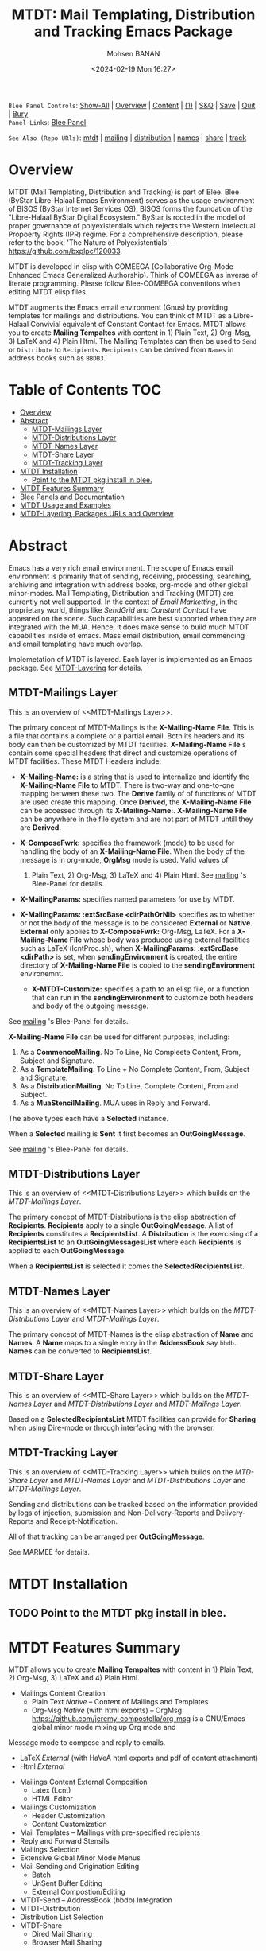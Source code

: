 #+title: MTDT: Mail Templating, Distribution and Tracking Emacs Package
#+DATE: <2024-02-19 Mon 16:27>
#+AUTHOR: Mohsen BANAN
#+OPTIONS: toc:4


~Blee Panel Controls~: [[elisp:(show-all)][Show-All]] | [[elisp:(org-shifttab)][Overview]] | [[elisp:(progn (org-shifttab) (org-content))][Content]] | [[elisp:(delete-other-windows)][(1)]] | [[elisp:(progn (save-buffer) (kill-buffer))][S&Q]] | [[elisp:(save-buffer)][Save]]  | [[elisp:(kill-buffer)][Quit]]  | [[elisp:(bury-buffer)][Bury]]  \\
~Panel Links~:  [[file:../_nodeBase_/fullUsagePanel-en.org][Blee Panel]]

~See Also (Repo URls)~:  [[https://github.com/bx-blee/mtdt][mtdt]] |  [[https://github.com/bx-blee/mtdt-mailing][mailing]] | [[https://github.com/bx-blee/mtdt-distribution][distribution]] |  [[https://github.com/bx-blee/mtdt-names][names]]  |  [[https://github.com/bx-blee/mtdt-share][share]] |  [[https://github.com/bx-blee/mtdt-track][track]] 

* Overview
MTDT (Mail Templating, Distribution and Tracking) is part of Blee. Blee (ByStar Libre-Halaal Emacs Environment)
serves as the usage environment of BISOS (ByStar Internet Services OS). BISOS forms the foundation of the
"Libre-Halaal ByStar Digital Ecosystem." ByStar is rooted in the model of proper governance of polyexistentials
which rejects the Western Intelectual Propoerty Rights (IPR) regime. For a comprehensive description, please refer
to the book:  'The Nature of Polyexistentials' -- https://github.com/bxplpc/120033.

MTDT is developed in elisp with COMEEGA (Collaborative Org-Mode Enhanced Emacs Generalized Authorship). Think of
COMEEGA as inverse of literate programming. Please follow Blee-COMEEGA conventions when editing MTDT elisp files.

MTDT augments the Emacs email environment (Gnus) by providing templates for mailings and distributions. You can
think of MTDT as a Libre-Halaal Convivial equivalent of Constant Contact for Emacs.
MTDT allows you to create *Mailing Tempaltes* with content in 1) Plain Text, 2) Org-Msg, 3) LaTeX and 4) Plain Html.
The Mailing Templates can then be used to =Send= or =Distribute=  to =Recipients=.
=Recipients= can be derived from =Names= in address books such as =BBDB3=.

* Table of Contents     :TOC:
- [[#overview][Overview]]
- [[#abstract][Abstract]]
  - [[#mtdt-mailings-layer][MTDT-Mailings Layer]]
  - [[#mtdt-distributions-layer][MTDT-Distributions Layer]]
  - [[#mtdt-names-layer][MTDT-Names Layer]]
  - [[#mtdt-share-layer][MTDT-Share Layer]]
  - [[#mtdt-tracking-layer][MTDT-Tracking Layer]]
- [[#mtdt-installation][MTDT Installation]]
  - [[#point-to-the-mtdt-pkg-install-in-blee][Point to the MTDT pkg install in blee.]]
- [[#mtdt-features-summary][MTDT Features Summary]]
- [[#blee-panels-and-documentation][Blee Panels and Documentation]]
- [[#mtdt-usage-and-examples][MTDT Usage and Examples]]
- [[#mtdt-layering-packages-urls-and-overview][MTDT-Layering, Packages URLs and Overview]]

* Abstract

Emacs has a very rich email environment. The scope of Emacs email environment is primarily that of sending,
receiving, processing, searching, archiving and integration with address books, org-mode and other global
minor-modes. Mail Templating, Distribution and Tracking (MTDT) are currently not well supported. In the context of
/Email Marketting/, in the proprietary world, things like /SendGrid/ and /Constant Contact/ have appeared on the
scene. Such capabilities are best supported when they are integrated with the MUA. Hence, it does make sense to
build much MTDT capabilities inside of emacs. Mass email distribution, email commencing and email templating have
much overlap.

Implemetation of MTDT is layered. Each layer is implemented as an Emacs package. See  [[MTDT-Layering]] for details.

** MTDT-Mailings Layer

This is an overview of <<MTDT-Mailings Layer>>.

The primary concept of MTDT-Mailings  is the *X-Mailing-Name File*. This is a file that contains a complete or
a partial email. Both its headers and its body can then be customized by MTDT facilities.
*X-Mailing-Name File* s contain some special headers that direct and customize operations of MTDT facilities.
These MTDT Headers include:

- *X-Mailing-Name:* is a string that is used to internalize and identify the *X-Mailing-Name File* to
  MTDT. There is two-way and one-to-one mapping between these two. The *Derive* family of of functions of
  MTDT are used create this mapping. Once *Derived*, the *X-Mailing-Name File* can be accessed through its
  *X-Mailing-Name:*. *X-Mailing-Name File* can be anywhere in the file system and are not part of MTDT untill
  they are *Derived*.

- *X-ComposeFwrk:* specifies the framework (mode) to be used for handling the body of an *X-Mailing-Name File*.
  When the body of the message is in org-mode, *OrgMsg* mode is used. Valid values of
  1) Plain Text, 2) Org-Msg, 3) LaTeX and 4) Plain Html.  See  [[https://github.com/bx-blee/mtdt-mailing][mailing]] 's Blee-Panel for details.

- *X-MailingParams:* specifies named parameters for use by MTDT.

- *X-MailingParams: :extSrcBase <dirPathOrNil>* specifies as to whether or not the body of the message is to be
  considered *External* or *Native*. *External* only applies to *X-ComposeFwrk:* Org-Msg, LaTeX. For a
  *X-Mailing-Name File* whose body was produced using external facilities such as LaTeX (lcntProc.sh), when
  *X-MailingParams: :extSrcBase <dirPath>* is set, when *sendingEnvironment* is created, the entire directory of
  *X-Mailing-Name File* is copied to the *sendingEnvironment* environemnt.

 - *X-MTDT-Customize:* specifies a path to an elisp file, or a function that can run in the *sendingEnvironment*
   to customize both headers and body of the outgoing message.

See  [[https://github.com/bx-blee/mtdt-mailing][mailing]] 's Blee-Panel for details.

*X-Mailing-Name File* can be used for different purposes, including:

1) As a *CommenceMailing*.  No To Line, No Compleete Content,  From, Subject and Signature.
2) As a *TemplateMailing*. To Line + No Complete Content, From, Subject and Signature.
3) As a *DistributionMailing*. No To Line, Complete Content, From and Subject.
4) As a *MuaStencilMailing*. MUA uses in Reply and Forward.

The above types each have a *Selected* instance.

When a *Selected* mailing is *Sent* it first becomes an *OutGoingMessage*.

See  [[https://github.com/bx-blee/mtdt-mailing][mailing]] 's Blee-Panel for details.


** MTDT-Distributions Layer

This is an overview of <<MTDT-Distributions Layer>> which builds on the  [[MTDT-Mailings Layer]].

The primary concept of MTDT-Distributions  is the elisp abstraction of *Recipients*.
*Recipients* apply to a single *OutGoingMessage*. A list of *Recipients* constitutes a
*RecipientsList*. A *Distribution* is the exercising of  a *RecipientsList* to an *OutGoingMessagesList*
where each *Recipients* is applied to each *OutGoingMessage*.

When a *RecipientsList* is selected it comes the *SelectedRecipientsList*.

** MTDT-Names Layer

This is an overview of <<MTDT-Names Layer>> which builds on the [[MTDT-Distributions Layer]] and [[MTDT-Mailings Layer]].

The primary concept of MTDT-Names is the elisp abstraction of  *Name* and *Names*.
A *Name* maps to a single entry in the *AddressBook* say ~bbdb~. *Names* can be converted to *RecipientsList*.

** MTDT-Share Layer

This is an overview of <<MTD-Share Layer>> which builds on the
 [[MTDT-Names Laye]]r  and [[MTDT-Distributions Layer]] and [[MTDT-Mailings Layer]].

Based on a *SelectedRecipientsList* MTDT facilities can provide for *Sharing*
when using Dire-mode or through interfacing with the browser.

** MTDT-Tracking Layer

This is an overview of <<MTD-Tracking Layer>> which builds on the [[MTD-Share Layer]] and
 [[MTDT-Names Laye]]r  and [[MTDT-Distributions Layer]] and [[MTDT-Mailings Layer]].

Sending and distributions can be tracked based on the information provided by logs of injection, submission
and Non-Delivery-Reports and Delivery-Reports and Receipt-Notification.

All of that tracking can be arranged per *OutGoingMessage*.

See MARMEE for details.


* MTDT Installation

** TODO Point to the MTDT pkg install in blee.

* MTDT Features Summary

MTDT allows you to create *Mailing Tempaltes* with content in 1) Plain Text, 2) Org-Msg, 3) LaTeX and 4) Plain
Html.
- Mailings Content Creation
    - Plain Text /Native/ -- Content of Mailings and Templates
    - Org-Msg /Native/  (with html exports) -- OrgMsg https://github.com/jeremy-compostella/org-msg is a GNU/Emacs global minor mode mixing up Org mode and
Message mode to compose and reply to emails.
    - LaTeX /External/ (with HaVeA html exports and pdf of content attachment)
    - Html /External/
- Mailings Content External Composition
    - Latex (Lcnt)
    - HTML Editor
- Mailings Customization
    - Header Customization
    - Content Customization
- Mail Templates -- Mailings with pre-specified recipients
- Reply and Forward Stensils
- Mailings Selection
- Extensive Global Minor Mode Menus
- Mail Sending and Origination Editing
    - Batch
    - UnSent Buffer Editing
    - External Compostion/Editing
- MTDT-Send -- AddressBook (bbdb) Integration
- MTDT-Distribution
- Distribution List Selection
- MTDT-Share
    - Dired Mail Sharing
    - Browser Mail Sharing

* Blee Panels and Documentation

Documentation of MTDT is in the form of a series of related panels. Primary MTDT Blee-Panel is
[[file:./panels/mtdt/_nodeBase_/fullUsagePanel-en.org]].
With some limitations, MTDT can be used as a stand alone Emacs package.

Key components of BISOS and Blee that interact with MTDT include:

- MARMEE -- Multi-Account Resident Mail Exchange Environment
- LCNT -- ByStar Libre Content production, publication
- Mailings, Names, Dist facilities of BISOS

* MTDT Usage and Examples

The examples directory in each of the MTDT packages includes relevant examples.

See ./examples/recipientsList.el for details.

* MTDT-Layering, Packages URLs and Overview

<<MTDT-Layering>> Analysis and implementation of MTDT lends itself well to layering.
This table, provides a summary.

|--------+-------------------+----------------------+-------------------------------------------|
|   MTDT | Layer             | Package Repo         | Description                               |
| Layers | Name              | URL                  |                                           |
|--------+-------------------+----------------------+-------------------------------------------|
|      1 | <<mailings>>      | [[https://github.com/bx-blee/mtdt-mailing][bx-blee/mtdt-mailing]] | Create&Use of Mailings/Templates/Stensils |
|      2 | <<distributions>> | [[https://github.com/bx-blee/mtdt-mailing][bx-blee/distribution]] | Distribute to recips lists                |
|      3 | <<names>>         | [[https://github.com/bx-blee/mtdt-names][bx-blee/mtdt-names]]   | Use AddressBook to create recips          |
|      4 | <<shares>>        | [[https://github.com/bx-blee/mtdt-share][bx-blee/mtdt-share]]   | Send from browser/dired/etc               |
|      5 | <<tracking>>      | [[https://github.com/bx-blee/mtdt-track][bx-blee/mtdt-track]]   | Handle Non Delivery Reports etc           |
|--------+-------------------+----------------------+-------------------------------------------|



A graphical overview of the layering MTDT model is provided below.

#+BEGIN_COMMENT
#+html: <p align="center"><img src="images/mtdtModel.jpg" /></p>.
#+html: <p align="center"><img src="images/mtdtModel.jpg" /></p>
#+END_COMMENT

#+CAPTION: MTDT Layering C-c C-x C-v (org-toggle-inline-images)
#+NAME:   fig:images/mtdtModel.jpg
#+ATTR_HTML: :width 1100px
[[./images/mtdtModel.jpg]]


The graphviz below provides an overview of the key concepts and abstractions of
MTDT packages.


#+CAPTION: MTDT Concepts Graphviz C-c C-x C-v (org-toggle-inline-images)
#+NAME:   fig:images/mtdtConcepts
#+ATTR_HTML: :width 1100px
[[./images/mtdtConcepts.svg]]

The graphviz below provides an overview of headers used in MTDT-Mailings. See
https://github.com/bx-blee/mtdt-mailing for more details.


#+CAPTION: MTDT Concepts Graphviz C-c C-x C-v (org-toggle-inline-images)
#+NAME:   fig:images/mtdtConcepts_l0
#+ATTR_HTML: :width 1100px
[[./images/mtdtConcepts_l0.svg]]

The graphviz below provides an overview of headers used in MTDT-Mailings. See
https://github.com/bx-blee/mtdt-mailing for more details.


#+CAPTION: MTDT Concepts Graphviz C-c C-x C-v (org-toggle-inline-images)
#+NAME:   fig:images/mtdtConcepts_l1
#+ATTR_HTML: :width 1100px
[[./images/mtdtConcepts_l1.svg]]

The graphviz below provides an overview of headers used in MTDT-Distributions. See
https://github.com/bx-blee/mtdt-distribution for more details.



#+CAPTION: MTDT Concepts Graphviz C-c C-x C-v (org-toggle-inline-images)
#+NAME:   fig:images/mtdtConcepts_l2
#+ATTR_HTML: :width 1100px
[[./images/mtdtConcepts_l2.svg]]

The graphviz below provides an overview of headers used in MTDT-Share. See
https://github.com/bx-blee/mtdt-share for more details.


#+CAPTION: MTDT Concepts Graphviz C-c C-x C-v (org-toggle-inline-images)
#+NAME:   fig:images/mtdtConcepts_l3
#+ATTR_HTML: :width 1100px
[[./images/mtdtConcepts_l3.svg]]





# ###+BEGIN: blee:bxPanel:footerOrgParams
#+STARTUP: overview
#+STARTUP: lognotestate
#+STARTUP: inlineimages
#+SEQ_TODO: TODO WAITING DELEGATED | DONE DEFERRED CANCELLED
#+TAGS: @desk(d) @home(h) @work(w) @withInternet(i) @road(r) call(c) errand(e)
#+CATEGORY: N:mtdt-conceptAndDesign
# ###+END
# ###+BEGIN: blee:bxPanel:footerEmacsParams :primMode "org-mode"
# Local Variables:
# eval: (setq-local toc-org-max-depth 4)
# eval: (setq-local ~selectedSubject "noSubject")
# eval: (setq-local ~primaryMajorMode 'org-mode)
# eval: (setq-local ~blee:panelUpdater nil)
# eval: (setq-local ~blee:dblockEnabler nil)
# eval: (setq-local ~blee:dblockController "interactive")
# eval: (img-link-overlays)
# eval: (set-fill-column 115)
# eval: (blee:fill-column-indicator/enable)
# eval: (bx:load-file:ifOneExists "./panelActions.el")
# End:

# ###+END
